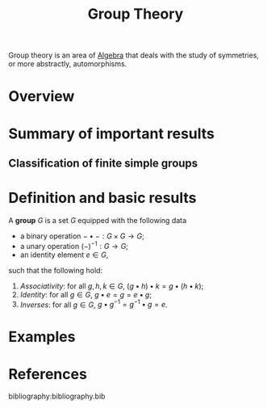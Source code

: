 :PROPERTIES:
:ID:       9847ece5-a56e-4e72-8fa9-a79515538e76
:END:
#+title: Group Theory
#+filetags: :algebra:

Group theory is an area of [[id:c0844b39-e6cd-45c5-9135-495a9b017de7][Algebra]] that deals with the study of symmetries, or more abstractly, automorphisms. 

* Overview
* Summary of important results

** Classification of finite simple groups

* Definition and basic results
#+name: Group
#+BEGIN_definition
A *group* \(G\) is a set \(G\) equipped with the following data
- a binary operation \(- \bullet - : G \times G \to G\);
- a unary operation \((-)^{-1} : G \to G\);
- an identity element \(e \in G\),

such that the following hold:
1. /Associativity/: for all \(g, h, k \in G\), \((g \bullet h) \bullet k = g \bullet (h \bullet k)\);
2. /Identity/: for all \(g \in G\), \(g \bullet e = g = e \bullet g\);
3. /Inverses/: for all \(g \in G\), \(g \bullet g^{-1} = g^{-1} \bullet g = e\).
#+END_definition


* Examples


* References
bibliography:bibliography.bib
